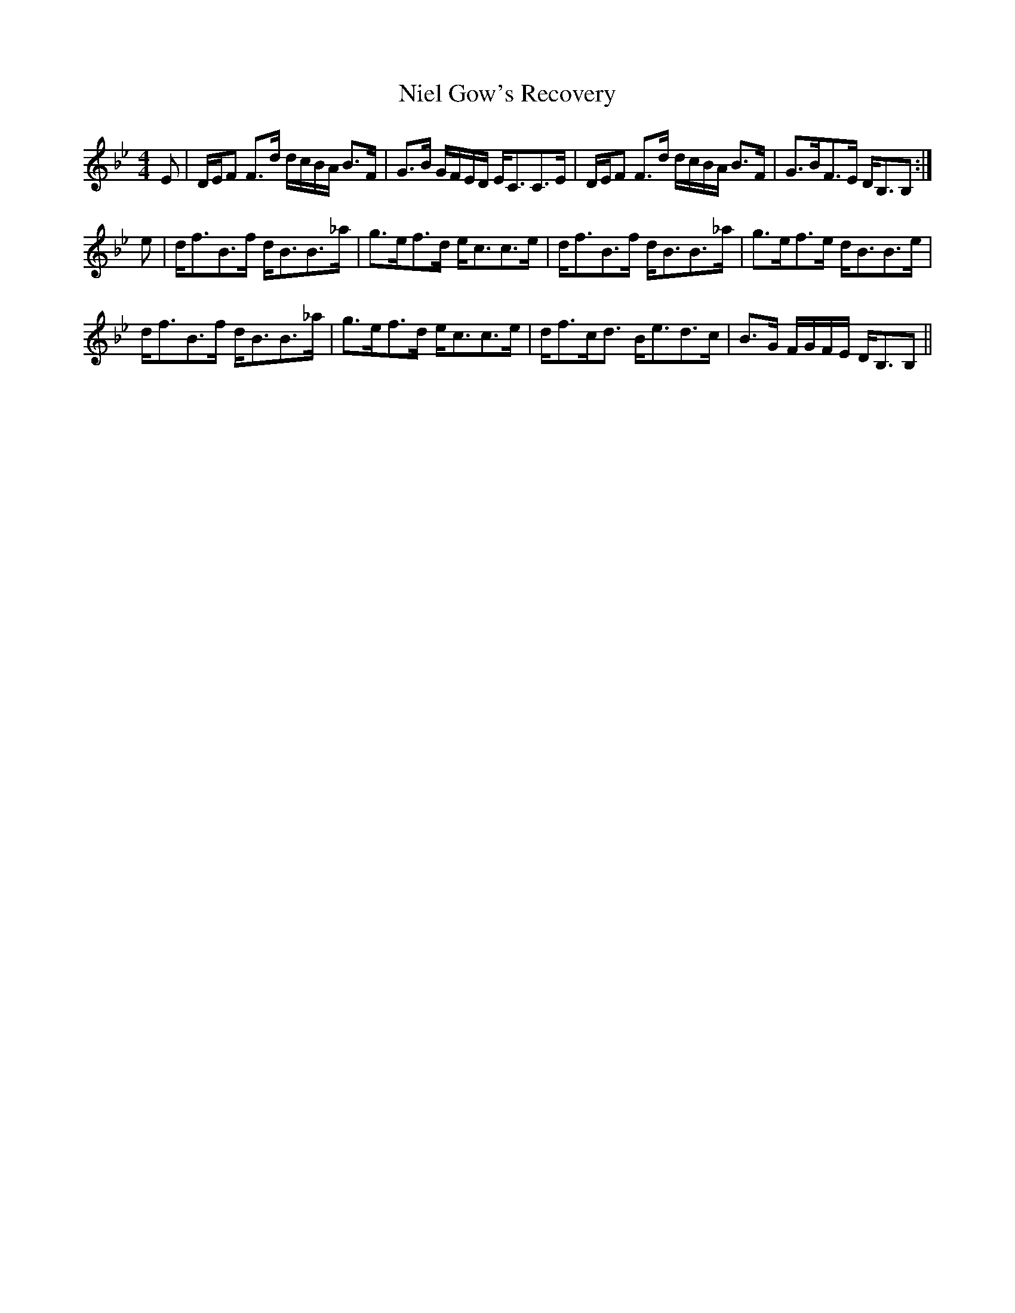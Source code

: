 X: 29419
T: Niel Gow's Recovery
R: strathspey
M: 4/4
K: Gminor
E|D/E/F F>d d/c/B/A/ B>F|G>B G/F/E/D/ E<CC>E|D/E/F F>d d/c/B/A/ B>F|G>BF>E D<B,B,:|
e|d<fB>f d<BB>_a|g>ef>d e<cc>e|d<fB>f d<BB>_a|g>ef>e d<BB>e|
d<fB>f d<BB>_a|g>ef>d e<cc>e|d<fc<d B<ed>c|B>G F/G/F/E/ D<B,B,||

